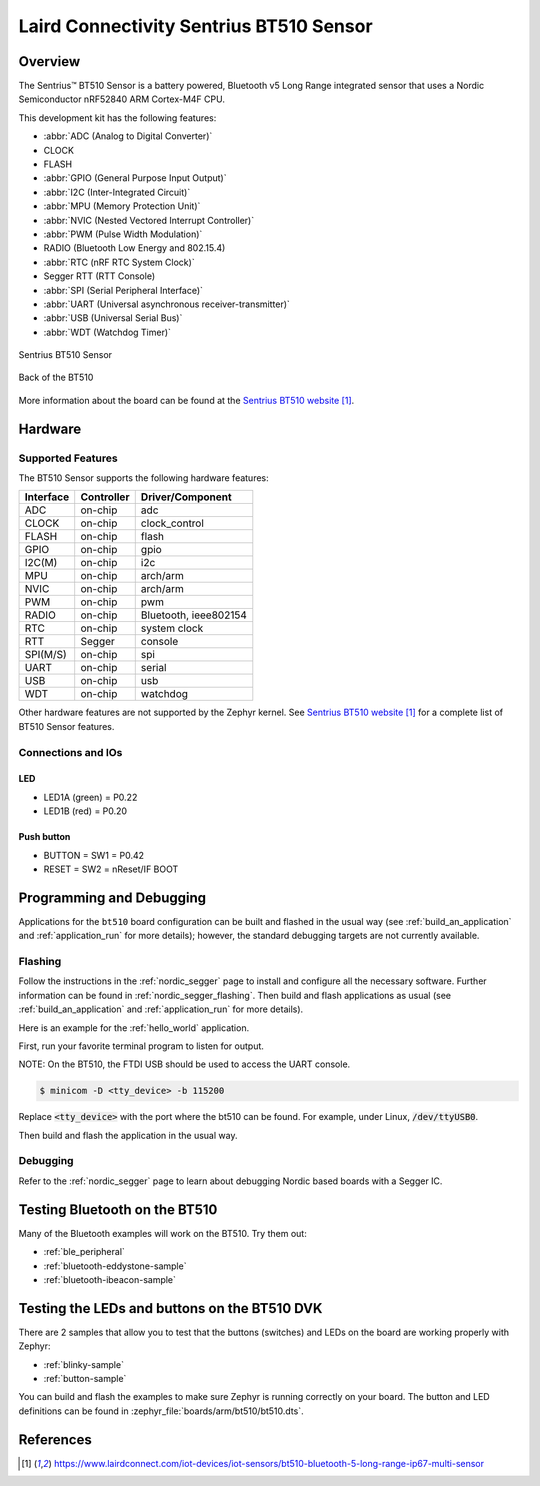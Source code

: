 .. _bt510:

Laird Connectivity Sentrius BT510 Sensor
############################

Overview
********

The Sentrius™ BT510 Sensor is a battery powered, Bluetooth v5 Long Range integrated sensor that uses a Nordic Semiconductor nRF52840 ARM Cortex-M4F CPU.

This development kit has the following features:

* :abbr:`ADC (Analog to Digital Converter)`
* CLOCK
* FLASH
* :abbr:`GPIO (General Purpose Input Output)`
* :abbr:`I2C (Inter-Integrated Circuit)`
* :abbr:`MPU (Memory Protection Unit)`
* :abbr:`NVIC (Nested Vectored Interrupt Controller)`
* :abbr:`PWM (Pulse Width Modulation)`
* RADIO (Bluetooth Low Energy and 802.15.4)
* :abbr:`RTC (nRF RTC System Clock)`
* Segger RTT (RTT Console)
* :abbr:`SPI (Serial Peripheral Interface)`
* :abbr:`UART (Universal asynchronous receiver-transmitter)`
* :abbr:`USB (Universal Serial Bus)`
* :abbr:`WDT (Watchdog Timer)`

.. figure:: img/bt510.png
     :width: 500px
     :align: center
     :alt: Sentrius BT510 Sensor

     Sentrius BT510 Sensor

.. figure:: img/bt510_back.jpg
     :width: 500px
     :align: center
     :alt: Back of the BT510

     Back of the BT510

More information about the board can be found at the
`Sentrius BT510 website`_.

Hardware
********

Supported Features
==================

The BT510 Sensor supports the following
hardware features:

+-----------+------------+----------------------+
| Interface | Controller | Driver/Component     |
+===========+============+======================+
| ADC       | on-chip    | adc                  |
+-----------+------------+----------------------+
| CLOCK     | on-chip    | clock_control        |
+-----------+------------+----------------------+
| FLASH     | on-chip    | flash                |
+-----------+------------+----------------------+
| GPIO      | on-chip    | gpio                 |
+-----------+------------+----------------------+
| I2C(M)    | on-chip    | i2c                  |
+-----------+------------+----------------------+
| MPU       | on-chip    | arch/arm             |
+-----------+------------+----------------------+
| NVIC      | on-chip    | arch/arm             |
+-----------+------------+----------------------+
| PWM       | on-chip    | pwm                  |
+-----------+------------+----------------------+
| RADIO     | on-chip    | Bluetooth,           |
|           |            | ieee802154           |
+-----------+------------+----------------------+
| RTC       | on-chip    | system clock         |
+-----------+------------+----------------------+
| RTT       | Segger     | console              |
+-----------+------------+----------------------+
| SPI(M/S)  | on-chip    | spi                  |
+-----------+------------+----------------------+
| UART      | on-chip    | serial               |
+-----------+------------+----------------------+
| USB       | on-chip    | usb                  |
+-----------+------------+----------------------+
| WDT       | on-chip    | watchdog             |
+-----------+------------+----------------------+

Other hardware features are not supported by the Zephyr kernel.
See `Sentrius BT510 website`_
for a complete list of BT510 Sensor features.

Connections and IOs
===================

LED
---

* LED1A (green) = P0.22
* LED1B (red) = P0.20

Push button
------------

* BUTTON = SW1 = P0.42
* RESET = SW2 = nReset/IF BOOT

Programming and Debugging
*************************

Applications for the ``bt510`` board configuration can be
built and flashed in the usual way (see :ref:`build_an_application`
and :ref:`application_run` for more details); however, the standard
debugging targets are not currently available.

Flashing
========

Follow the instructions in the :ref:`nordic_segger` page to install
and configure all the necessary software. Further information can be
found in :ref:`nordic_segger_flashing`. Then build and flash
applications as usual (see :ref:`build_an_application` and
:ref:`application_run` for more details).

Here is an example for the :ref:`hello_world` application.

First, run your favorite terminal program to listen for output.

NOTE: On the BT510, the FTDI USB should be used to access the UART console.

.. code-block:: console

   $ minicom -D <tty_device> -b 115200

Replace :code:`<tty_device>` with the port where the bt510 can be found. For example, under Linux, :code:`/dev/ttyUSB0`.

Then build and flash the application in the usual way.

.. zephyr-app-commands::
   :zephyr-app: samples/hello_world
   :board: bt510
   :goals: build flash

Debugging
=========

Refer to the :ref:`nordic_segger` page to learn about debugging Nordic based boards with a
Segger IC.

Testing Bluetooth on the BT510
***********************************
Many of the Bluetooth examples will work on the BT510.
Try them out:

* :ref:`ble_peripheral`
* :ref:`bluetooth-eddystone-sample`
* :ref:`bluetooth-ibeacon-sample`


Testing the LEDs and buttons on the BT510 DVK
************************************************

There are 2 samples that allow you to test that the buttons (switches) and LEDs on
the board are working properly with Zephyr:

* :ref:`blinky-sample`
* :ref:`button-sample`

You can build and flash the examples to make sure Zephyr is running correctly on
your board. The button and LED definitions can be found in
:zephyr_file:`boards/arm/bt510/bt510.dts`.


References
**********

.. target-notes::

.. _Sentrius BT510 website: https://www.lairdconnect.com/iot-devices/iot-sensors/bt510-bluetooth-5-long-range-ip67-multi-sensor
.. _J-Link Software and documentation pack: https://www.segger.com/jlink-software.html
